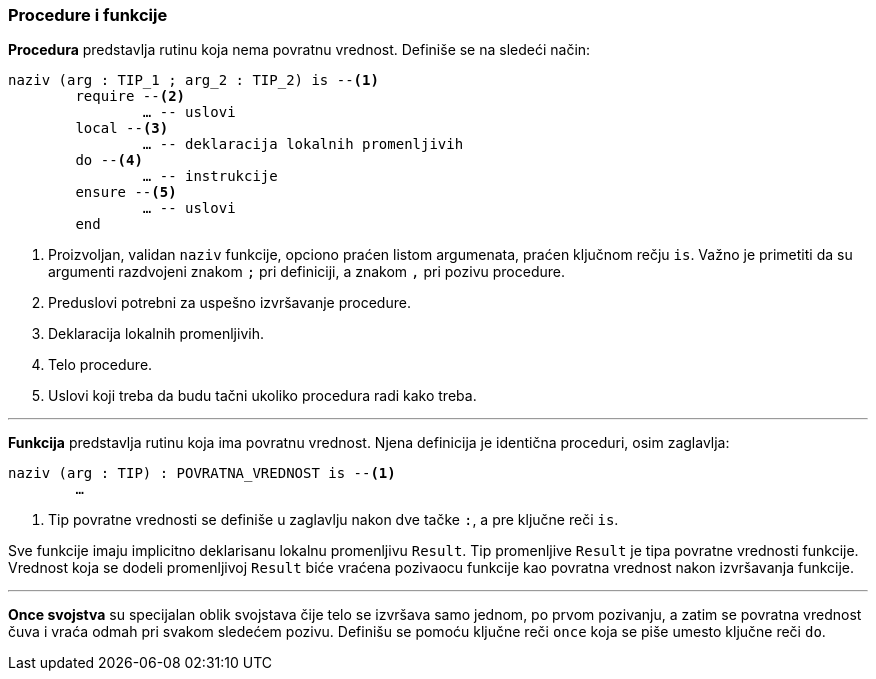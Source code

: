 <<<

=== Procedure i funkcije

*Procedura* predstavlja rutinu koja nema povratnu vrednost. Definiše se na
sledeći način:
[source,eiffel]
----
naziv (arg : TIP_1 ; arg_2 : TIP_2) is --<1>
	require --<2>
		… -- uslovi
	local --<3>
		… -- deklaracija lokalnih promenljivih
	do --<4>
		… -- instrukcije
	ensure --<5>
		… -- uslovi
	end
----
<1> Proizvoljan, validan `naziv` funkcije, opciono praćen listom argumenata,
praćen ključnom rečju `is`. Važno je primetiti da su argumenti razdvojeni
znakom `;` pri definiciji, a znakom `,` pri pozivu procedure.
<2> Preduslovi potrebni za uspešno izvršavanje procedure.
<3> Deklaracija lokalnih promenljivih.
<4> Telo procedure.
<5> Uslovi koji treba da budu tačni ukoliko procedura radi kako treba.

'''

*Funkcija* predstavlja rutinu koja ima povratnu vrednost. Njena definicija
je identična proceduri, osim zaglavlja:
[source,eiffel]
----
naziv (arg : TIP) : POVRATNA_VREDNOST is --<1>
	…
----
<1> Tip povratne vrednosti se definiše u zaglavlju nakon dve tačke `:`, a
pre ključne reči `is`.

Sve funkcije imaju implicitno deklarisanu lokalnu promenljivu `Result`.
Tip promenljive `Result` je tipa povratne vrednosti funkcije. Vrednost
koja se dodeli promenljivoj `Result` biće vraćena pozivaocu funkcije kao
povratna vrednost nakon izvršavanja funkcije.

'''

*Once svojstva* su specijalan oblik svojstava čije telo se izvršava
samo jednom, po prvom pozivanju, a zatim se povratna vrednost čuva i vraća
odmah pri svakom sledećem pozivu. Definišu se pomoću ključne reči `once`
koja se piše umesto ključne reči `do`.
